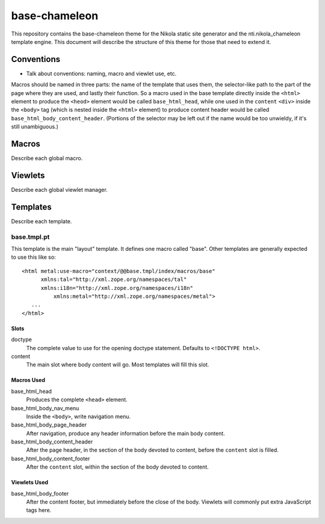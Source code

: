 ================
 base-chameleon
================

This repository contains the base-chameleon theme for the Nikola
static site generator and the nti.nikola_chameleon template engine.
This document will describe the structure of this theme for those that
need to extend it.

Conventions
===========

- Talk about conventions: naming, macro and viewlet use, etc.

Macros should be named in three parts: the name of the template that
uses them, the selector-like path to the part of the page where they
are used, and lastly their function. So a macro used in the base
template directly inside the ``<html>`` element to produce the
``<heod>`` element would be called ``base_html_head``, while one used
in the ``content`` ``<div>`` inside the ``<body>`` tag (which is
nested inside the ``<html>`` element) to produce content header would
be called ``base_html_body_content_header``. (Portions of the selector
may be left out if the name would be too unwieldy, if it's still
unambiguous.)

Macros
======

Describe each global macro.

Viewlets
========

Describe each global viewlet manager.

Templates
=========

Describe each template.

base.tmpl.pt
------------

This template is the main "layout" template. It defines one macro
called "base". Other templates are generally expected to use this like
so::

  <html metal:use-macro="context/@@base.tmpl/index/macros/base"
        xmlns:tal="http://xml.zope.org/namespaces/tal"
        xmlns:i18n="http://xml.zope.org/namespaces/i18n"
	    xmlns:metal="http://xml.zope.org/namespaces/metal">
     ...
  </html>

Slots
~~~~~

doctype
    The complete value to use for the opening doctype statement.
    Defaults to ``<!DOCTYPE html>``.
content
    The main slot where body content will go. Most templates will fill
    this slot.

Macros Used
~~~~~~~~~~~

base_html_head
    Produces the complete ``<head>`` element.
base_html_body_nav_menu
    Inside the ``<body>``, write navigation menu.
base_html_body_page_header
    After navigation, produce any header information before the main
    body content.
base_html_body_content_header
    After the page header, in the section of the body devoted to
    content, before the ``content`` slot is filled.
base_html_body_content_footer
    After the ``content`` slot, within the section of the body devoted
    to content.

Viewlets Used
~~~~~~~~~~~~~

base_html_body_footer
    After the content footer, but immediately before the close of the
    body. Viewlets will commonly put extra JavaScript tags here.
